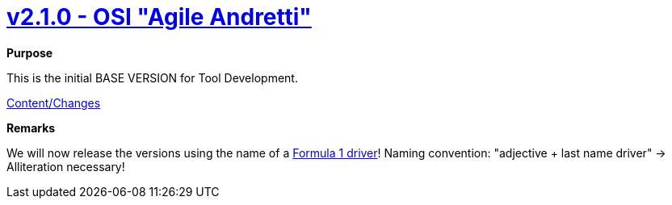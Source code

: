 = https://github.com/OpenSimulationInterface/open-simulation-interface/releases/tag/v2.1.0[v2.1.0 - OSI "Agile Andretti"]

*Purpose*

This is the initial BASE VERSION for Tool Development.

https://github.com/OpenSimulationInterface/open-simulation-interface/milestone/1?closed=1[Content/Changes]

*Remarks*

We will now release the versions using the name of a https://en.wikipedia.org/wiki/List_of_Formula_One_drivers[Formula 1 driver]!
Naming convention: "adjective + last name driver" -> Alliteration necessary!